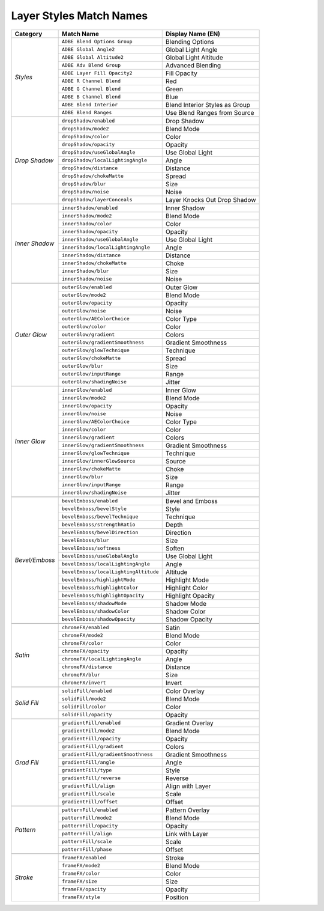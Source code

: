 .. _matchnames-layer-layerstyles:

Layer Styles Match Names
########################

+----------------+---------------------------------------+--------------------------------+
| **Category**   | **Match Name**                        | **Display Name (EN)**          |
+----------------+---------------------------------------+--------------------------------+
| *Styles*       | ``ADBE Blend Options Group``          | Blending Options               |
+                +---------------------------------------+--------------------------------+
|                | ``ADBE Global Angle2``                | Global Light Angle             |
+                +---------------------------------------+--------------------------------+
|                | ``ADBE Global Altitude2``             | Global Light Altitude          |
+                +---------------------------------------+--------------------------------+
|                | ``ADBE Adv Blend Group``              | Advanced Blending              |
+                +---------------------------------------+--------------------------------+
|                | ``ADBE Layer Fill Opacity2``          | Fill Opacity                   |
+                +---------------------------------------+--------------------------------+
|                | ``ADBE R Channel Blend``              | Red                            |
+                +---------------------------------------+--------------------------------+
|                | ``ADBE G Channel Blend``              | Green                          |
+                +---------------------------------------+--------------------------------+
|                | ``ADBE B Channel Blend``              | Blue                           |
+                +---------------------------------------+--------------------------------+
|                | ``ADBE Blend Interior``               | Blend Interior Styles as Group |
+                +---------------------------------------+--------------------------------+
|                | ``ADBE Blend Ranges``                 | Use Blend Ranges from Source   |
+----------------+---------------------------------------+--------------------------------+
|                                                                                         |
+----------------+---------------------------------------+--------------------------------+
| *Drop Shadow*  | ``dropShadow/enabled``                | Drop Shadow                    |
+                +---------------------------------------+--------------------------------+
|                | ``dropShadow/mode2``                  | Blend Mode                     |
+                +---------------------------------------+--------------------------------+
|                | ``dropShadow/color``                  | Color                          |
+                +---------------------------------------+--------------------------------+
|                | ``dropShadow/opacity``                | Opacity                        |
+                +---------------------------------------+--------------------------------+
|                | ``dropShadow/useGlobalAngle``         | Use Global Light               |
+                +---------------------------------------+--------------------------------+
|                | ``dropShadow/localLightingAngle``     | Angle                          |
+                +---------------------------------------+--------------------------------+
|                | ``dropShadow/distance``               | Distance                       |
+                +---------------------------------------+--------------------------------+
|                | ``dropShadow/chokeMatte``             | Spread                         |
+                +---------------------------------------+--------------------------------+
|                | ``dropShadow/blur``                   | Size                           |
+                +---------------------------------------+--------------------------------+
|                | ``dropShadow/noise``                  | Noise                          |
+                +---------------------------------------+--------------------------------+
|                | ``dropShadow/layerConceals``          | Layer Knocks Out Drop Shadow   |
+----------------+---------------------------------------+--------------------------------+
|                                                                                         |
+----------------+---------------------------------------+--------------------------------+
| *Inner Shadow* | ``innerShadow/enabled``               | Inner Shadow                   |
+                +---------------------------------------+--------------------------------+
|                | ``innerShadow/mode2``                 | Blend Mode                     |
+                +---------------------------------------+--------------------------------+
|                | ``innerShadow/color``                 | Color                          |
+                +---------------------------------------+--------------------------------+
|                | ``innerShadow/opacity``               | Opacity                        |
+                +---------------------------------------+--------------------------------+
|                | ``innerShadow/useGlobalAngle``        | Use Global Light               |
+                +---------------------------------------+--------------------------------+
|                | ``innerShadow/localLightingAngle``    | Angle                          |
+                +---------------------------------------+--------------------------------+
|                | ``innerShadow/distance``              | Distance                       |
+                +---------------------------------------+--------------------------------+
|                | ``innerShadow/chokeMatte``            | Choke                          |
+                +---------------------------------------+--------------------------------+
|                | ``innerShadow/blur``                  | Size                           |
+                +---------------------------------------+--------------------------------+
|                | ``innerShadow/noise``                 | Noise                          |
+----------------+---------------------------------------+--------------------------------+
|                                                                                         |
+----------------+---------------------------------------+--------------------------------+
| *Outer Glow*   | ``outerGlow/enabled``                 | Outer Glow                     |
+                +---------------------------------------+--------------------------------+
|                | ``outerGlow/mode2``                   | Blend Mode                     |
+                +---------------------------------------+--------------------------------+
|                | ``outerGlow/opacity``                 | Opacity                        |
+                +---------------------------------------+--------------------------------+
|                | ``outerGlow/noise``                   | Noise                          |
+                +---------------------------------------+--------------------------------+
|                | ``outerGlow/AEColorChoice``           | Color Type                     |
+                +---------------------------------------+--------------------------------+
|                | ``outerGlow/color``                   | Color                          |
+                +---------------------------------------+--------------------------------+
|                | ``outerGlow/gradient``                | Colors                         |
+                +---------------------------------------+--------------------------------+
|                | ``outerGlow/gradientSmoothness``      | Gradient Smoothness            |
+                +---------------------------------------+--------------------------------+
|                | ``outerGlow/glowTechnique``           | Technique                      |
+                +---------------------------------------+--------------------------------+
|                | ``outerGlow/chokeMatte``              | Spread                         |
+                +---------------------------------------+--------------------------------+
|                | ``outerGlow/blur``                    | Size                           |
+                +---------------------------------------+--------------------------------+
|                | ``outerGlow/inputRange``              | Range                          |
+                +---------------------------------------+--------------------------------+
|                | ``outerGlow/shadingNoise``            | Jitter                         |
+----------------+---------------------------------------+--------------------------------+
|                                                                                         |
+----------------+---------------------------------------+--------------------------------+
| *Inner Glow*   | ``innerGlow/enabled``                 | Inner Glow                     |
+                +---------------------------------------+--------------------------------+
|                | ``innerGlow/mode2``                   | Blend Mode                     |
+                +---------------------------------------+--------------------------------+
|                | ``innerGlow/opacity``                 | Opacity                        |
+                +---------------------------------------+--------------------------------+
|                | ``innerGlow/noise``                   | Noise                          |
+                +---------------------------------------+--------------------------------+
|                | ``innerGlow/AEColorChoice``           | Color Type                     |
+                +---------------------------------------+--------------------------------+
|                | ``innerGlow/color``                   | Color                          |
+                +---------------------------------------+--------------------------------+
|                | ``innerGlow/gradient``                | Colors                         |
+                +---------------------------------------+--------------------------------+
|                | ``innerGlow/gradientSmoothness``      | Gradient Smoothness            |
+                +---------------------------------------+--------------------------------+
|                | ``innerGlow/glowTechnique``           | Technique                      |
+                +---------------------------------------+--------------------------------+
|                | ``innerGlow/innerGlowSource``         | Source                         |
+                +---------------------------------------+--------------------------------+
|                | ``innerGlow/chokeMatte``              | Choke                          |
+                +---------------------------------------+--------------------------------+
|                | ``innerGlow/blur``                    | Size                           |
+                +---------------------------------------+--------------------------------+
|                | ``innerGlow/inputRange``              | Range                          |
+                +---------------------------------------+--------------------------------+
|                | ``innerGlow/shadingNoise``            | Jitter                         |
+----------------+---------------------------------------+--------------------------------+
|                                                                                         |
+----------------+---------------------------------------+--------------------------------+
| *Bevel/Emboss* | ``bevelEmboss/enabled``               | Bevel and Emboss               |
+                +---------------------------------------+--------------------------------+
|                | ``bevelEmboss/bevelStyle``            | Style                          |
+                +---------------------------------------+--------------------------------+
|                | ``bevelEmboss/bevelTechnique``        | Technique                      |
+                +---------------------------------------+--------------------------------+
|                | ``bevelEmboss/strengthRatio``         | Depth                          |
+                +---------------------------------------+--------------------------------+
|                | ``bevelEmboss/bevelDirection``        | Direction                      |
+                +---------------------------------------+--------------------------------+
|                | ``bevelEmboss/blur``                  | Size                           |
+                +---------------------------------------+--------------------------------+
|                | ``bevelEmboss/softness``              | Soften                         |
+                +---------------------------------------+--------------------------------+
|                | ``bevelEmboss/useGlobalAngle``        | Use Global Light               |
+                +---------------------------------------+--------------------------------+
|                | ``bevelEmboss/localLightingAngle``    | Angle                          |
+                +---------------------------------------+--------------------------------+
|                | ``bevelEmboss/localLightingAltitude`` | Altitude                       |
+                +---------------------------------------+--------------------------------+
|                | ``bevelEmboss/highlightMode``         | Highlight Mode                 |
+                +---------------------------------------+--------------------------------+
|                | ``bevelEmboss/highlightColor``        | Highlight Color                |
+                +---------------------------------------+--------------------------------+
|                | ``bevelEmboss/highlightOpacity``      | Highlight Opacity              |
+                +---------------------------------------+--------------------------------+
|                | ``bevelEmboss/shadowMode``            | Shadow Mode                    |
+                +---------------------------------------+--------------------------------+
|                | ``bevelEmboss/shadowColor``           | Shadow Color                   |
+                +---------------------------------------+--------------------------------+
|                | ``bevelEmboss/shadowOpacity``         | Shadow Opacity                 |
+----------------+---------------------------------------+--------------------------------+
|                                                                                         |
+----------------+---------------------------------------+--------------------------------+
| *Satin*        | ``chromeFX/enabled``                  | Satin                          |
+                +---------------------------------------+--------------------------------+
|                | ``chromeFX/mode2``                    | Blend Mode                     |
+                +---------------------------------------+--------------------------------+
|                | ``chromeFX/color``                    | Color                          |
+                +---------------------------------------+--------------------------------+
|                | ``chromeFX/opacity``                  | Opacity                        |
+                +---------------------------------------+--------------------------------+
|                | ``chromeFX/localLightingAngle``       | Angle                          |
+                +---------------------------------------+--------------------------------+
|                | ``chromeFX/distance``                 | Distance                       |
+                +---------------------------------------+--------------------------------+
|                | ``chromeFX/blur``                     | Size                           |
+                +---------------------------------------+--------------------------------+
|                | ``chromeFX/invert``                   | Invert                         |
+----------------+---------------------------------------+--------------------------------+
|                                                                                         |
+----------------+---------------------------------------+--------------------------------+
| *Solid Fill*   | ``solidFill/enabled``                 | Color Overlay                  |
+                +---------------------------------------+--------------------------------+
|                | ``solidFill/mode2``                   | Blend Mode                     |
+                +---------------------------------------+--------------------------------+
|                | ``solidFill/color``                   | Color                          |
+                +---------------------------------------+--------------------------------+
|                | ``solidFill/opacity``                 | Opacity                        |
+----------------+---------------------------------------+--------------------------------+
|                                                                                         |
+----------------+---------------------------------------+--------------------------------+
| *Grad Fill*    | ``gradientFill/enabled``              | Gradient Overlay               |
+                +---------------------------------------+--------------------------------+
|                | ``gradientFill/mode2``                | Blend Mode                     |
+                +---------------------------------------+--------------------------------+
|                | ``gradientFill/opacity``              | Opacity                        |
+                +---------------------------------------+--------------------------------+
|                | ``gradientFill/gradient``             | Colors                         |
+                +---------------------------------------+--------------------------------+
|                | ``gradientFill/gradientSmoothness``   | Gradient Smoothness            |
+                +---------------------------------------+--------------------------------+
|                | ``gradientFill/angle``                | Angle                          |
+                +---------------------------------------+--------------------------------+
|                | ``gradientFill/type``                 | Style                          |
+                +---------------------------------------+--------------------------------+
|                | ``gradientFill/reverse``              | Reverse                        |
+                +---------------------------------------+--------------------------------+
|                | ``gradientFill/align``                | Align with Layer               |
+                +---------------------------------------+--------------------------------+
|                | ``gradientFill/scale``                | Scale                          |
+                +---------------------------------------+--------------------------------+
|                | ``gradientFill/offset``               | Offset                         |
+----------------+---------------------------------------+--------------------------------+
|                                                                                         |
+----------------+---------------------------------------+--------------------------------+
| *Pattern*      | ``patternFill/enabled``               | Pattern Overlay                |
+                +---------------------------------------+--------------------------------+
|                | ``patternFill/mode2``                 | Blend Mode                     |
+                +---------------------------------------+--------------------------------+
|                | ``patternFill/opacity``               | Opacity                        |
+                +---------------------------------------+--------------------------------+
|                | ``patternFill/align``                 | Link with Layer                |
+                +---------------------------------------+--------------------------------+
|                | ``patternFill/scale``                 | Scale                          |
+                +---------------------------------------+--------------------------------+
|                | ``patternFill/phase``                 | Offset                         |
+----------------+---------------------------------------+--------------------------------+
|                                                                                         |
+----------------+---------------------------------------+--------------------------------+
| *Stroke*       | ``frameFX/enabled``                   | Stroke                         |
+                +---------------------------------------+--------------------------------+
|                | ``frameFX/mode2``                     | Blend Mode                     |
+                +---------------------------------------+--------------------------------+
|                | ``frameFX/color``                     | Color                          |
+                +---------------------------------------+--------------------------------+
|                | ``frameFX/size``                      | Size                           |
+                +---------------------------------------+--------------------------------+
|                | ``frameFX/opacity``                   | Opacity                        |
+                +---------------------------------------+--------------------------------+
|                | ``frameFX/style``                     | Position                       |
+----------------+---------------------------------------+--------------------------------+

